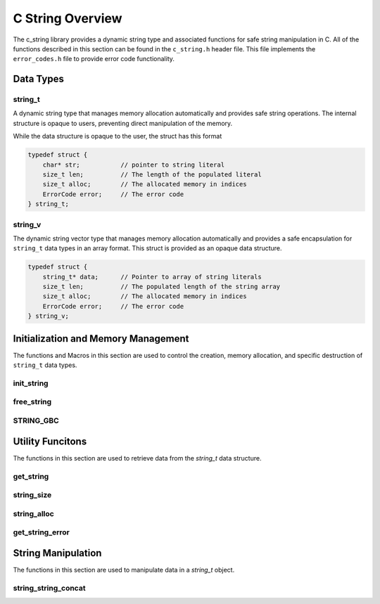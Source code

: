 *****************
C String Overview
*****************

The c_string library provides a dynamic string type and associated functions 
for safe string manipulation in C.  All of the functions described in this 
section can be found in the ``c_string.h`` header file.  This file implements 
the ``error_codes.h`` file to provide error code functionality.

Data Types
==========

string_t
--------
A dynamic string type that manages memory allocation automatically and provides safe string operations.
The internal structure is opaque to users, preventing direct manipulation of the memory.

While the data structure is opaque to the user, the struct has this 
format

.. code-block:: c

   typedef struct {
       char* str;           // pointer to string literal
       size_t len;          // The length of the populated literal 
       size_t alloc;        // The allocated memory in indices 
       ErrorCode error;     // The error code
   } string_t;

string_v
--------
The dynamic string vector type that manages memory allocation automatically and 
provides a safe encapsulation for ``string_t`` data types in an array format.
This struct is provided as an opaque data structure.

.. code-block:: c

   typedef struct {
       string_t* data;      // Pointer to array of string literals 
       size_t len;          // The populated length of the string array 
       size_t alloc;        // The allocated memory in indices 
       ErrorCode error;     // The error code
   } string_v;

Initialization and Memory Management
====================================
The functions and Macros in this section are used to control the creation,
memory allocation, and specific destruction of ``string_t`` data types.

init_string
-----------

.. doxygenfunction:: init_string
   :project: csalt

free_string
-----------

.. doxygenfunction:: free_string
   :project: csalt

STRING_GBC 
----------

.. doxygendefine:: STRING_GBC 
   :project: csalt 

Utility Funcitons 
=================
The functions in this section are used to retrieve data from the `string_t` 
data structure.

get_string 
----------

.. doxygenfunction:: get_string
   :project: csalt

string_size
-----------

.. doxygenfunction:: string_size
   :project: csalt

string_alloc
------------

.. doxygenfunction:: string_alloc
   :project: csalt

get_string_error
----------------

.. doxygenfunction:: get_string_error
   :project: csalt

String Manipulation 
===================
The functions in this section are used to manipulate data in a `string_t` object.

string_string_concat 
--------------------

.. doxygenfunction:: string_string_concat
   :project: csalt
